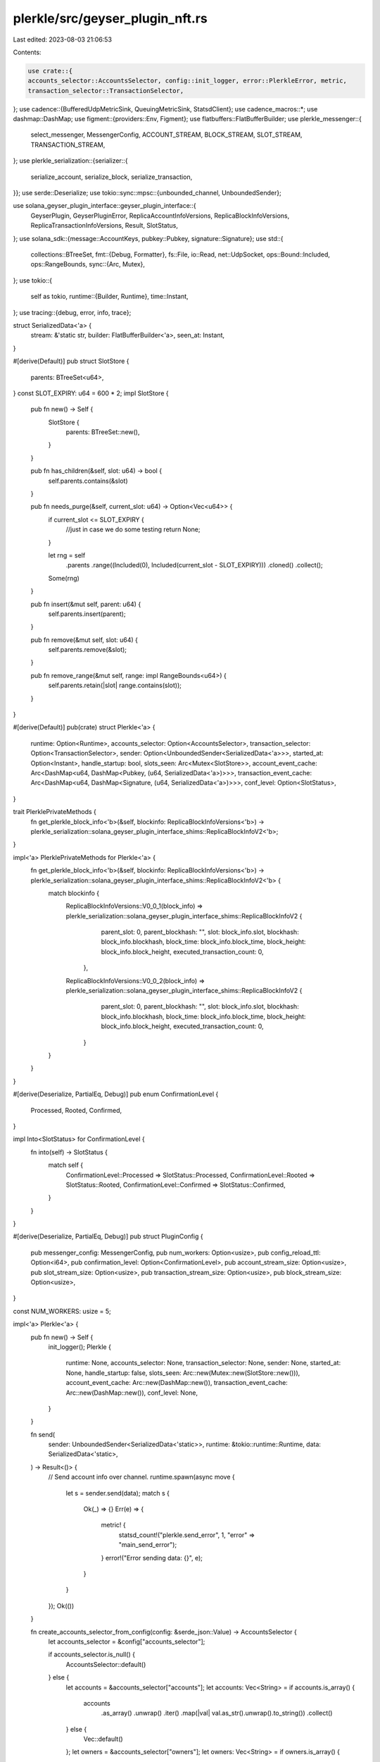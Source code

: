 plerkle/src/geyser_plugin_nft.rs
================================

Last edited: 2023-08-03 21:06:53

Contents:

.. code-block:: rs

    use crate::{
    accounts_selector::AccountsSelector, config::init_logger, error::PlerkleError, metric,
    transaction_selector::TransactionSelector,
};
use cadence::{BufferedUdpMetricSink, QueuingMetricSink, StatsdClient};
use cadence_macros::*;
use dashmap::DashMap;
use figment::{providers::Env, Figment};
use flatbuffers::FlatBufferBuilder;
use plerkle_messenger::{
    select_messenger, MessengerConfig, ACCOUNT_STREAM, BLOCK_STREAM, SLOT_STREAM,
    TRANSACTION_STREAM,
};
use plerkle_serialization::{serializer::{
    serialize_account, serialize_block, serialize_transaction,
}};
use serde::Deserialize;
use tokio::sync::mpsc::{unbounded_channel, UnboundedSender};

use solana_geyser_plugin_interface::geyser_plugin_interface::{
    GeyserPlugin, GeyserPluginError, ReplicaAccountInfoVersions, ReplicaBlockInfoVersions,
    ReplicaTransactionInfoVersions, Result, SlotStatus,
};
use solana_sdk::{message::AccountKeys, pubkey::Pubkey, signature::Signature};
use std::{
    collections::BTreeSet,
    fmt::{Debug, Formatter},
    fs::File,
    io::Read,
    net::UdpSocket,
    ops::Bound::Included,
    ops::RangeBounds,
    sync::{Arc, Mutex},
};
use tokio::{
    self as tokio,
    runtime::{Builder, Runtime},
    time::Instant,
};
use tracing::{debug, error, info, trace};

struct SerializedData<'a> {
    stream: &'static str,
    builder: FlatBufferBuilder<'a>,
    seen_at: Instant,
}

#[derive(Default)]
pub struct SlotStore {
    parents: BTreeSet<u64>,
}
const SLOT_EXPIRY: u64 = 600 * 2;
impl SlotStore {
    pub fn new() -> Self {
        SlotStore {
            parents: BTreeSet::new(),
        }
    }

    pub fn has_children(&self, slot: u64) -> bool {
        self.parents.contains(&slot)
    }

    pub fn needs_purge(&self, current_slot: u64) -> Option<Vec<u64>> {
        if current_slot <= SLOT_EXPIRY {
            //just in case we do some testing
            return None;
        }

        let rng = self
            .parents
            .range((Included(0), Included(current_slot - SLOT_EXPIRY)))
            .cloned()
            .collect();
        Some(rng)
    }

    pub fn insert(&mut self, parent: u64) {
        self.parents.insert(parent);
    }

    pub fn remove(&mut self, slot: u64) {
        self.parents.remove(&slot);
    }

    pub fn remove_range(&mut self, range: impl RangeBounds<u64>) {
        self.parents.retain(|slot| range.contains(slot));
    }
}

#[derive(Default)]
pub(crate) struct Plerkle<'a> {
    runtime: Option<Runtime>,
    accounts_selector: Option<AccountsSelector>,
    transaction_selector: Option<TransactionSelector>,
    sender: Option<UnboundedSender<SerializedData<'a>>>,
    started_at: Option<Instant>,
    handle_startup: bool,
    slots_seen: Arc<Mutex<SlotStore>>,
    account_event_cache: Arc<DashMap<u64, DashMap<Pubkey, (u64, SerializedData<'a>)>>>,
    transaction_event_cache: Arc<DashMap<u64, DashMap<Signature, (u64, SerializedData<'a>)>>>,
    conf_level: Option<SlotStatus>,
}

trait PlerklePrivateMethods {
    fn get_plerkle_block_info<'b>(&self, blockinfo: ReplicaBlockInfoVersions<'b>) -> plerkle_serialization::solana_geyser_plugin_interface_shims::ReplicaBlockInfoV2<'b>;
}

impl<'a> PlerklePrivateMethods for Plerkle<'a> {
    fn get_plerkle_block_info<'b>(&self, blockinfo: ReplicaBlockInfoVersions<'b>) -> plerkle_serialization::solana_geyser_plugin_interface_shims::ReplicaBlockInfoV2<'b> {
        match blockinfo {
            ReplicaBlockInfoVersions::V0_0_1(block_info) => plerkle_serialization::solana_geyser_plugin_interface_shims::ReplicaBlockInfoV2 {
                     parent_slot: 0,
                     parent_blockhash: "",
                     slot: block_info.slot,
                     blockhash: block_info.blockhash,
                     block_time: block_info.block_time,
                     block_height: block_info.block_height,
                     executed_transaction_count: 0,
                },
            ReplicaBlockInfoVersions::V0_0_2(block_info) => plerkle_serialization::solana_geyser_plugin_interface_shims::ReplicaBlockInfoV2 {
                     parent_slot: 0,
                     parent_blockhash: "",
                     slot: block_info.slot,
                     blockhash: block_info.blockhash,
                     block_time: block_info.block_time,
                     block_height: block_info.block_height,
                     executed_transaction_count: 0,
                }
        }
    }
}

#[derive(Deserialize, PartialEq, Debug)]
pub enum ConfirmationLevel {
    Processed,
    Rooted,
    Confirmed,
}

impl Into<SlotStatus> for ConfirmationLevel {
    fn into(self) -> SlotStatus {
        match self {
            ConfirmationLevel::Processed => SlotStatus::Processed,
            ConfirmationLevel::Rooted => SlotStatus::Rooted,
            ConfirmationLevel::Confirmed => SlotStatus::Confirmed,
        }
    }
}

#[derive(Deserialize, PartialEq, Debug)]
pub struct PluginConfig {
    pub messenger_config: MessengerConfig,
    pub num_workers: Option<usize>,
    pub config_reload_ttl: Option<i64>,
    pub confirmation_level: Option<ConfirmationLevel>,
    pub account_stream_size: Option<usize>,
    pub slot_stream_size: Option<usize>,
    pub transaction_stream_size: Option<usize>,
    pub block_stream_size: Option<usize>,
}

const NUM_WORKERS: usize = 5;

impl<'a> Plerkle<'a> {
    pub fn new() -> Self {
        init_logger();
        Plerkle {
            runtime: None,
            accounts_selector: None,
            transaction_selector: None,
            sender: None,
            started_at: None,
            handle_startup: false,
            slots_seen: Arc::new(Mutex::new(SlotStore::new())),
            account_event_cache: Arc::new(DashMap::new()),
            transaction_event_cache: Arc::new(DashMap::new()),
            conf_level: None,
        }
    }

    fn send(
        sender: UnboundedSender<SerializedData<'static>>,
        runtime: &tokio::runtime::Runtime,
        data: SerializedData<'static>,
    ) -> Result<()> {
        // Send account info over channel.
        runtime.spawn(async move {
            let s = sender.send(data);
            match s {
                Ok(_) => {}
                Err(e) => {
                    metric! {
                        statsd_count!("plerkle.send_error", 1, "error" => "main_send_error");
                    }
                    error!("Error sending data: {}", e);
                }
            }
        });
        Ok(())
    }

    fn create_accounts_selector_from_config(config: &serde_json::Value) -> AccountsSelector {
        let accounts_selector = &config["accounts_selector"];

        if accounts_selector.is_null() {
            AccountsSelector::default()
        } else {
            let accounts = &accounts_selector["accounts"];
            let accounts: Vec<String> = if accounts.is_array() {
                accounts
                    .as_array()
                    .unwrap()
                    .iter()
                    .map(|val| val.as_str().unwrap().to_string())
                    .collect()
            } else {
                Vec::default()
            };
            let owners = &accounts_selector["owners"];
            let owners: Vec<String> = if owners.is_array() {
                owners
                    .as_array()
                    .unwrap()
                    .iter()
                    .map(|val| val.as_str().unwrap().to_string())
                    .collect()
            } else {
                Vec::default()
            };
            AccountsSelector::new(&accounts, &owners)
        }
    }

    fn create_transaction_selector_from_config(config: &serde_json::Value) -> TransactionSelector {
        let transaction_selector = &config["transaction_selector"];

        if transaction_selector.is_null() {
            info!("TRANSACTION SELECTOR IS BROKEN");
            TransactionSelector::default()
        } else {
            let accounts = &transaction_selector["mentions"];
            let accounts: Vec<String> = if accounts.is_array() {
                accounts
                    .as_array()
                    .unwrap()
                    .iter()
                    .map(|val| val.as_str().unwrap().to_string())
                    .collect()
            } else {
                Vec::default()
            };
            TransactionSelector::new(&accounts)
        }
    }

    fn get_runtime(&self) -> Result<&tokio::runtime::Runtime> {
        if let Some(runtime) = &self.runtime {
            Ok(runtime)
        } else {
            Err(GeyserPluginError::Custom(Box::new(
                PlerkleError::GeneralPluginConfigError {
                    msg: "No runtime contained in struct".to_string(),
                },
            )))
        }
    }

    fn get_sender_clone(&self) -> Result<UnboundedSender<SerializedData<'a>>> {
        if let Some(sender) = &self.sender {
            Ok(sender.clone())
        } else {
            Err(GeyserPluginError::Custom(Box::new(
                PlerkleError::GeneralPluginConfigError {
                    msg: "No Sender channel contained in struct".to_string(),
                },
            )))
        }
    }

    fn get_confirmation_level(&self) -> SlotStatus {
        self.conf_level.unwrap_or(SlotStatus::Processed)
    }

    // Currently not used but may want later.
    pub fn _txn_contains_program<'b>(keys: AccountKeys, program: &Pubkey) -> bool {
        keys.iter()
            .find(|p| {
                let d = *p;
                d.eq(program)
            })
            .is_some()
    }
}

impl<'a> Debug for Plerkle<'a> {
    fn fmt(&self, _f: &mut Formatter<'_>) -> std::fmt::Result {
        Ok(())
    }
}

impl GeyserPlugin for Plerkle<'static> {
    fn name(&self) -> &'static str {
        "Plerkle"
    }

    fn on_load(&mut self, config_file: &str) -> Result<()> {
        solana_logger::setup_with_default("info");

        // Read in config file.
        info!(
            "Loading plugin {:?} from config_file {:?}",
            self.name(),
            config_file
        );
        let mut file = File::open(config_file)?;
        let mut contents = String::new();
        file.read_to_string(&mut contents)?;
        self.started_at = Some(Instant::now());
        // Setup accounts and transaction selectors based on config file JSON.
        let result = serde_json::from_str(&contents);
        match result {
            Ok(config) => {
                self.accounts_selector = Some(Self::create_accounts_selector_from_config(&config));
                self.transaction_selector =
                    Some(Self::create_transaction_selector_from_config(&config));
                let env = config["env"].as_str().unwrap_or("dev");
                if config["enable_metrics"].as_bool().unwrap_or(false) {
                    let uri = config["metrics_uri"].as_str().unwrap().to_string();
                    let port = config["metrics_port"].as_u64().unwrap() as u16;
                    let socket = UdpSocket::bind("0.0.0.0:0").unwrap();
                    socket.set_nonblocking(true).unwrap();

                    let host = (uri, port);
                    let udp_sink = BufferedUdpMetricSink::from(host, socket).unwrap();
                    let queuing_sink = QueuingMetricSink::from(udp_sink);
                    let builder = StatsdClient::builder("plerkle", queuing_sink);
                    let client = builder.with_tag("env", env).build();
                    set_global_default(client);
                    statsd_count!("plugin.startup", 1);
                }
                self.handle_startup = config["handle_startup"].as_bool().unwrap_or(false);
            }
            Err(err) => {
                return Err(GeyserPluginError::ConfigFileReadError {
                    msg: format!("Could not read config file JSON: {:?}", err),
                });
            }
        }

        let runtime = Builder::new_multi_thread()
            .enable_all()
            .thread_name("plerkle-runtime-worker")
            .build()
            .map_err(|err| GeyserPluginError::ConfigFileReadError {
                msg: format!("Could not create tokio runtime: {:?}", err),
            })?;

        let (sender, mut main_receiver) = unbounded_channel::<SerializedData>();
        let config: PluginConfig = Figment::new()
            .join(Env::prefixed("PLUGIN_"))
            .extract()
            .map_err(|config_error| GeyserPluginError::ConfigFileReadError {
                msg: format!("Could not read messenger config: {:?}", config_error),
            })?;
        self.conf_level = config.confirmation_level.map(|c| c.into());
        let workers_num = config.num_workers.unwrap_or(NUM_WORKERS);

        runtime.spawn(async move {
            let mut messenger_workers = Vec::with_capacity(workers_num);
            let mut worker_senders = Vec::with_capacity(workers_num);
            for _ in 0..workers_num {
                let (send, recv) = unbounded_channel::<SerializedData>();
                let mut msg = select_messenger(config.messenger_config.clone())
                    .await
                    .unwrap(); // We want to fail if the messenger is not configured correctly.

                msg.add_stream(ACCOUNT_STREAM).await;
                msg.add_stream(SLOT_STREAM).await;
                msg.add_stream(TRANSACTION_STREAM).await;
                msg.add_stream(BLOCK_STREAM).await;
                msg.set_buffer_size(ACCOUNT_STREAM, config.account_stream_size.unwrap_or(100_000_000)).await;
                msg.set_buffer_size(SLOT_STREAM, config.slot_stream_size.unwrap_or(100_000)).await;
                msg.set_buffer_size(TRANSACTION_STREAM, config.transaction_stream_size.unwrap_or(10_000_000)).await;
                msg.set_buffer_size(BLOCK_STREAM, config.block_stream_size.unwrap_or(100_000)).await;
                let chan_msg = (recv, msg);
                // Idempotent call to add streams.
                messenger_workers.push(chan_msg);
                worker_senders.push(send);
            }
            let mut tasks = Vec::new();
            for worker in messenger_workers.into_iter() {
                tasks.push(tokio::spawn(async move {
                    let (mut reciever, mut messenger) = worker;
                    while let Some(data) = reciever.recv().await {
                        let start = Instant::now();
                        let bytes = data.builder.finished_data();
                        metric! {
                            statsd_time!(
                                "message_send_queue_time",
                                data.seen_at.elapsed().as_millis() as u64,
                                "stream" => data.stream
                            );
                        };
                        let _ = messenger.send(data.stream, bytes).await;
                        metric! {
                            statsd_time!(
                                "message_send_latency",
                                start.elapsed().as_millis() as u64,
                                "stream" => data.stream
                            );
                        };
                    }
                }));
            }

            tasks.push(tokio::spawn(async move { 
                let mut last_idx = 0;
                while let Some(data) = main_receiver.recv().await {
                    let seen = data.seen_at.elapsed().as_millis() as u64;
                    let str = data.stream;
                    let s = worker_senders[last_idx].send(data);
                    match s {
                        Ok(_) => {
                            metric! {
                                statsd_time!(
                                    "message_worker_hop_time",
                                    seen,
                                    "stream" => str
                                );
                            }
                        }
                        Err(e) => {
                            metric! {
                                statsd_count!("plerkle.send_error", 1, "error" => "broadcast_send_error");
                            }
                            error!("Error sending data: {}", e);
                        }
                    }
                    last_idx = (last_idx + 1) % worker_senders.len();

                } 
            }));

        });
        self.sender = Some(sender);
        self.runtime = Some(runtime);
        Ok(())
    }

    fn on_unload(&mut self) {
        info!("Unloading plugin: {:?}", self.name());
    }

    fn update_account(
        &self,
        account: ReplicaAccountInfoVersions,
        slot: u64,
        is_startup: bool,
    ) -> solana_geyser_plugin_interface::geyser_plugin_interface::Result<()> {
        if !self.handle_startup && is_startup {
            return Ok(());
        }
        let rep: plerkle_serialization::solana_geyser_plugin_interface_shims::ReplicaAccountInfoV2;
        let account = match account {
            ReplicaAccountInfoVersions::V0_0_3(ai) => {
                rep = plerkle_serialization::solana_geyser_plugin_interface_shims::ReplicaAccountInfoV2 {
                    pubkey: ai.pubkey,
                    lamports: ai.lamports,
                    owner: ai.owner,
                    executable: ai.executable,
                    rent_epoch: ai.rent_epoch,
                    data: ai.data,
                    write_version: ai.write_version,
                    txn_signature: ai.txn.map(|t| t.signature()),
                };
                &rep
            }
            ReplicaAccountInfoVersions::V0_0_2(ai) => {
                rep = plerkle_serialization::solana_geyser_plugin_interface_shims::ReplicaAccountInfoV2 {
                    pubkey: ai.pubkey,
                    lamports: ai.lamports,
                    owner: ai.owner,
                    executable: ai.executable,
                    rent_epoch: ai.rent_epoch,
                    data: ai.data,
                    write_version: ai.write_version,
                    txn_signature: ai.txn_signature,
                };
                &rep
            }
            ReplicaAccountInfoVersions::V0_0_1(ai) => {
                rep = plerkle_serialization::solana_geyser_plugin_interface_shims::ReplicaAccountInfoV2 {
                    pubkey: ai.pubkey,
                    lamports: ai.lamports,
                    owner: ai.owner,
                    executable: ai.executable,
                    rent_epoch: ai.rent_epoch,
                    data: ai.data,
                    write_version: ai.write_version,
                    txn_signature: None,
                };
                &rep
            }
        };
        if let Some(accounts_selector) = &self.accounts_selector {
            if !accounts_selector.is_account_selected(account.pubkey, account.owner) {
                return Ok(());
            }
            trace!(
                "account selected: pubkey: {:?}, owner: {:?}",
                account.pubkey,
                account.owner
            );
        } else {
            return Err(GeyserPluginError::ConfigFileReadError {
                msg: "Accounts selector not initialized".to_string(),
            });
        }
        let seen = Instant::now();
        // Get runtime and sender channel.
        // Serialize data.
        let builder = FlatBufferBuilder::new();
        let builder = serialize_account(builder, account, slot, is_startup);
        let owner = bs58::encode(account.owner).into_string();
        metric! {
            let s = is_startup.to_string();
            statsd_count!("account_seen_event", 1, "owner" => &owner, "is_startup" => &s);
        };
        let data = SerializedData {
            stream: ACCOUNT_STREAM,
            builder,
            seen_at: seen,
        };
        let runtime = self.get_runtime()?;
        let sender = self.get_sender_clone()?;

        if is_startup {
            Plerkle::send(sender, runtime, data)?;
        } else {
            let account_key = Pubkey::new(account.pubkey);
            let cache = self.account_event_cache.get_mut(&slot);
            if let Some(cache) = cache {
                if cache.contains_key(&account_key) {
                    cache.alter(&account_key, |_, v| {
                        if account.write_version > v.0 {
                            (account.write_version, data)
                        } else {
                            v
                        }
                    });
                } else {
                    cache.insert(account_key, (account.write_version, data));
                }
            } else {
                let pubkey_cache = DashMap::new();
                pubkey_cache.insert(account_key, (account.write_version, data));
                self.account_event_cache.insert(slot, pubkey_cache);
            }
        }

        Ok(())
    }

    fn notify_end_of_startup(
        &self,
    ) -> solana_geyser_plugin_interface::geyser_plugin_interface::Result<()> {
        metric! {
            statsd_time!("startup.timer", self.started_at.unwrap().elapsed());
        }
        info!("END OF STARTUP");
        Ok(())
    }

    fn update_slot_status(
        &self,
        slot: u64,
        parent: Option<u64>,
        status: SlotStatus,
    ) -> solana_geyser_plugin_interface::geyser_plugin_interface::Result<()> {
        info!("Slot status update: {:?} {:?}", slot, status);
        if status == SlotStatus::Processed && parent.is_some() {
            let mut seen = self.slots_seen.lock()
                .map_err(|e| PlerkleError::SlotsSeenLockError { msg: e.to_string() })?;
            seen.insert(parent.unwrap())
        }
        if status == self.get_confirmation_level() {
            // playing with this value here
            let slot_map = self.account_event_cache.remove(&slot);
            if let Some((_, events)) = slot_map {
                info!("Sending Account events for SLOT: {:?}", slot);
                for (_, event) in events.into_iter() {
                    info!("Sending Account event for stream: {:?}", event.1.stream);
                    let sender = self.get_sender_clone()?;
                    let runtime = self.get_runtime()?;
                    Plerkle::send(sender, runtime, event.1)?;
                }
            }

            let tx_slot_map = self.transaction_event_cache.remove(&slot);
            if let Some((_, events)) = tx_slot_map {
                info!("Sending Transaction events for SLOT: {:?}", slot);
                for (_, event) in events.into_iter() {
                    info!("Sending Transction event for stream: {:?}", event.1.stream);
                    let sender = self.get_sender_clone()?;
                    let runtime = self.get_runtime()?;
                    Plerkle::send(sender, runtime, event.1)?;
                }
            }

            let mut seen: std::sync::MutexGuard<'_, SlotStore> = self.slots_seen.lock()
                .map_err(|e| PlerkleError::SlotsSeenLockError { msg: e.to_string() })?;
            let slots_to_purge = seen.needs_purge(slot);
            if let Some(purgable) = slots_to_purge {
                debug!("Purging slots: {:?}", purgable);
                for slot in &purgable {
                    seen.remove(*slot);
                }

                let cl = self.account_event_cache.clone();
                let tl = self.transaction_event_cache.clone();
                self.get_runtime()?.spawn(async move {
                    for s in purgable {
                        cl.remove(&s);
                        tl.remove(&s);
                    }
                });
            }
        }
        Ok(())
    }

    fn notify_transaction(
        &self,
        transaction_info: ReplicaTransactionInfoVersions,
        slot: u64,
    ) -> solana_geyser_plugin_interface::geyser_plugin_interface::Result<()> {
        let seen = Instant::now();
        let rep: plerkle_serialization::solana_geyser_plugin_interface_shims::ReplicaTransactionInfoV2;
        let transaction_info = match transaction_info {
            ReplicaTransactionInfoVersions::V0_0_2(ti) => {
                rep = plerkle_serialization::solana_geyser_plugin_interface_shims::ReplicaTransactionInfoV2 {
                    signature: ti.signature,
                    is_vote: ti.is_vote,
                    transaction: ti.transaction,
                    transaction_status_meta: ti.transaction_status_meta,
                    index: ti.index,
                };
                &rep
            }
            ReplicaTransactionInfoVersions::V0_0_1(ti) => {
                rep = plerkle_serialization::solana_geyser_plugin_interface_shims::ReplicaTransactionInfoV2 {
                    signature: ti.signature,
                    is_vote: ti.is_vote,
                    transaction: ti.transaction,
                    transaction_status_meta: ti.transaction_status_meta,
                    index: 0,
                };
                &rep
            }
        };
        if transaction_info.is_vote || transaction_info.transaction_status_meta.status.is_err() {
            return Ok(());
        }

        // Check if transaction was selected in config.
        if let Some(transaction_selector) = &self.transaction_selector {
            if !transaction_selector.is_transaction_selected(
                transaction_info.is_vote,
                Box::new(transaction_info.transaction.message().account_keys().iter()),
            ) {
                return Ok(());
            }
        } else {
            return Ok(());
        }
        trace!(
            signature = transaction_info.signature.to_string(),
            "matched transaction"
        );
        // Get runtime and sender channel.
        let _runtime = self.get_runtime()?;
        let _sender = self.get_sender_clone()?;

        // Serialize data.
        let builder = FlatBufferBuilder::new();
        let builder = serialize_transaction(builder, transaction_info, slot);

        // Push transaction events to queue
        let signature = *transaction_info.signature;
        let cache = self.transaction_event_cache.get_mut(&slot);

        let index = transaction_info.index.try_into().unwrap_or(0);
        let data = SerializedData {
            stream: TRANSACTION_STREAM,
            builder,
            seen_at: seen,
        };
        if let Some(cache) = cache {
            if cache.contains_key(&signature) {
                // Don't really know if this makes sense, I don't actually think we can get a notification for the same transaction twice in the same slot
                cache.alter(&signature, |_, _| (index, data));
            } else {
                cache.insert(signature, (index, data));
            }
        } else {
            let pubkey_cache = DashMap::new();
            pubkey_cache.insert(signature, (index, data));
            self.transaction_event_cache.insert(slot, pubkey_cache);
        }

        metric! {
            statsd_count!("transaction_seen_event", 1);
        }
        Ok(())
    }

    fn notify_block_metadata(
        &self,
        blockinfo: ReplicaBlockInfoVersions,
    ) -> Result<()> {
        let seen = Instant::now();
        let plerkle_blockinfo = self.get_plerkle_block_info(blockinfo);

        // Get runtime and sender channel.
        let runtime = self.get_runtime()?;
        let sender = self.get_sender_clone()?;

        // Serialize data.
        let builder = FlatBufferBuilder::new();
        let builder = serialize_block(builder, &plerkle_blockinfo);

        // Send block info over channel.
        runtime.spawn(async move {
            let data = SerializedData {
                stream: BLOCK_STREAM,
                builder,
                seen_at: seen.clone(),
            };
            let _ = sender.send(data);
        });

        Ok(())
    }

    fn account_data_notifications_enabled(&self) -> bool {
        self.accounts_selector
            .as_ref()
            .map_or_else(|| false, |selector| selector.is_enabled())
    }

    fn transaction_notifications_enabled(&self) -> bool {
        true
    }
}

#[no_mangle]
#[allow(improper_ctypes_definitions)]
/// # Safety
///
/// This function returns the GeyserPluginPostgres pointer as trait GeyserPlugin.
pub unsafe extern "C" fn _create_plugin() -> *mut dyn GeyserPlugin {
    let plugin = Plerkle::new();
    let plugin: Box<dyn GeyserPlugin> = Box::new(plugin);
    Box::into_raw(plugin)
}


